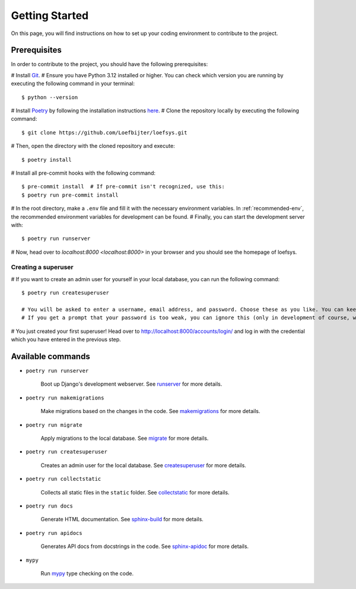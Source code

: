 Getting Started
===============
On this page, you will find instructions on how to set up your coding environment to contribute to the project.

Prerequisites
-------------
In order to contribute to the project, you should have the following prerequisites:

# Install `Git <https://git-scm.com/>`_.
# Ensure you have Python 3.12 installed or higher. You can check which version you are running by executing the following command in your terminal::

    $ python --version

# Install `Poetry <https://python-poetry.org/>`_ by following the installation instructions `here <https://python-poetry.org/docs/#installation>`_.
# Clone the repository locally by executing the following command::

    $ git clone https://github.com/Loefbijter/loefsys.git

# Then, open the directory with the cloned repository and execute::

    $ poetry install

# Install all pre-commit hooks with the following command::

    $ pre-commit install  # If pre-commit isn't recognized, use this:
    $ poetry run pre-commit install

# In the root directory, make a ``.env`` file and fill it with the necessary environment variables. In :ref:`recommended-env`, the recommended environment variables for development can be found.
# Finally, you can start the development server with::

    $ poetry run runserver

# Now, head over to `localhost:8000 <localhost:8000>` in your browser and you should see the homepage of loefsys.

Creating a superuser
^^^^^^^^^^^^^^^^^^^^

# If you want to create an admin user for yourself in your local database, you can run the following command::

    $ poetry run createsuperuser

    # You will be asked to enter a username, email address, and password. Choose these as you like. You can keep the email address field empty.
    # If you get a prompt that your password is too weak, you can ignore this (only in development of course, we don't do weak passwords in production ;)).

# You just created your first superuser! Head over to http://localhost:8000/accounts/login/ and log in with the credential which you have entered in the previous step.

Available commands
------------------

* ``poetry run runserver``

    Boot up Django's development webserver. See `runserver <https://docs.djangoproject.com/en/5.0/ref/django-admin/#runserver>`_ for more details.
* ``poetry run makemigrations``

    Make migrations based on the changes in the code. See `makemigrations <https://docs.djangoproject.com/en/5.0/ref/django-admin/#makemigrations>`_ for more details.

* ``poetry run migrate``

    Apply migrations to the local database. See `migrate <https://docs.djangoproject.com/en/5.0/ref/django-admin/#migrate>`_ for more details.

* ``poetry run createsuperuser``

    Creates an admin user for the local database. See `createsuperuser <https://docs.djangoproject.com/en/5.0/ref/django-admin/#createsuperuser>`_ for more details.

* ``poetry run collectstatic``

    Collects all static files in the ``static`` folder. See `collectstatic <https://docs.djangoproject.com/en/5.0/ref/django-admin/#collectstatic>`_ for more details.

* ``poetry run docs``

    Generate HTML documentation. See `sphinx-build <https://www.sphinx-doc.org/en/master/man/sphinx-build.html>`_ for more details.

* ``poetry run apidocs``

    Generates API docs from docstrings in the code. See `sphinx-apidoc <https://www.sphinx-doc.org/en/master/man/sphinx-apidoc.html>`_ for more details.

* ``mypy``

    Run `mypy <https://mypy.readthedocs.io/en/latest/>`_ type checking on the code.
